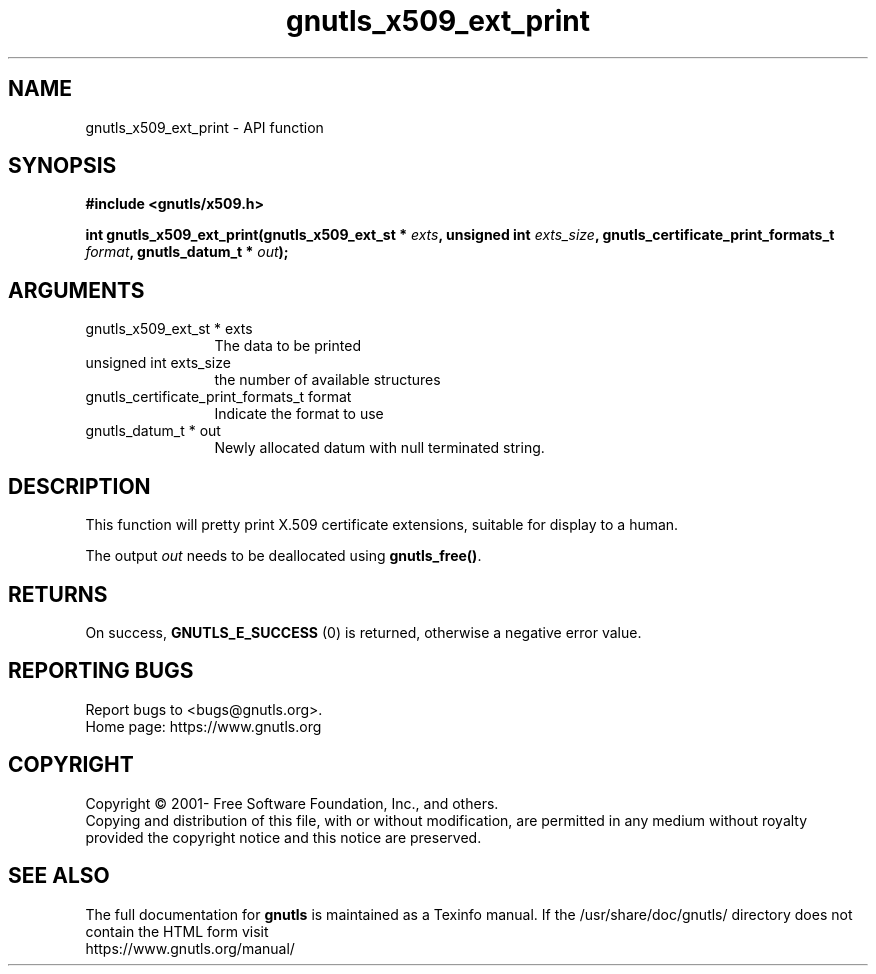 .\" DO NOT MODIFY THIS FILE!  It was generated by gdoc.
.TH "gnutls_x509_ext_print" 3 "3.7.0" "gnutls" "gnutls"
.SH NAME
gnutls_x509_ext_print \- API function
.SH SYNOPSIS
.B #include <gnutls/x509.h>
.sp
.BI "int gnutls_x509_ext_print(gnutls_x509_ext_st * " exts ", unsigned int " exts_size ", gnutls_certificate_print_formats_t " format ", gnutls_datum_t * " out ");"
.SH ARGUMENTS
.IP "gnutls_x509_ext_st * exts" 12
The data to be printed
.IP "unsigned int exts_size" 12
the number of available structures
.IP "gnutls_certificate_print_formats_t format" 12
Indicate the format to use
.IP "gnutls_datum_t * out" 12
Newly allocated datum with null terminated string.
.SH "DESCRIPTION"
This function will pretty print X.509 certificate extensions,
suitable for display to a human.

The output  \fIout\fP needs to be deallocated using \fBgnutls_free()\fP.
.SH "RETURNS"
On success, \fBGNUTLS_E_SUCCESS\fP (0) is returned, otherwise a
negative error value.
.SH "REPORTING BUGS"
Report bugs to <bugs@gnutls.org>.
.br
Home page: https://www.gnutls.org

.SH COPYRIGHT
Copyright \(co 2001- Free Software Foundation, Inc., and others.
.br
Copying and distribution of this file, with or without modification,
are permitted in any medium without royalty provided the copyright
notice and this notice are preserved.
.SH "SEE ALSO"
The full documentation for
.B gnutls
is maintained as a Texinfo manual.
If the /usr/share/doc/gnutls/
directory does not contain the HTML form visit
.B
.IP https://www.gnutls.org/manual/
.PP

